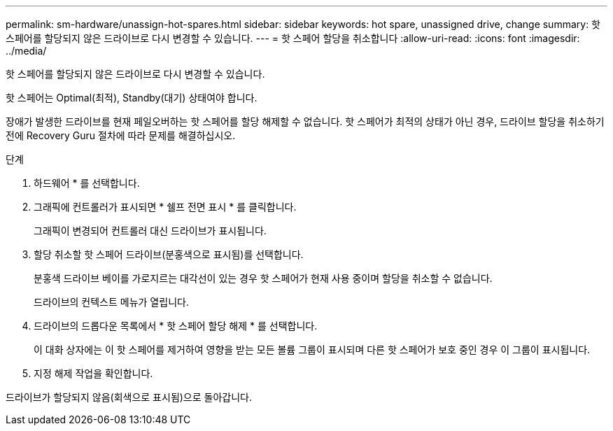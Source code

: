 ---
permalink: sm-hardware/unassign-hot-spares.html 
sidebar: sidebar 
keywords: hot spare, unassigned drive, change 
summary: 핫 스페어를 할당되지 않은 드라이브로 다시 변경할 수 있습니다. 
---
= 핫 스페어 할당을 취소합니다
:allow-uri-read: 
:icons: font
:imagesdir: ../media/


[role="lead"]
핫 스페어를 할당되지 않은 드라이브로 다시 변경할 수 있습니다.

핫 스페어는 Optimal(최적), Standby(대기) 상태여야 합니다.

장애가 발생한 드라이브를 현재 페일오버하는 핫 스페어를 할당 해제할 수 없습니다. 핫 스페어가 최적의 상태가 아닌 경우, 드라이브 할당을 취소하기 전에 Recovery Guru 절차에 따라 문제를 해결하십시오.

.단계
. 하드웨어 * 를 선택합니다.
. 그래픽에 컨트롤러가 표시되면 * 쉘프 전면 표시 * 를 클릭합니다.
+
그래픽이 변경되어 컨트롤러 대신 드라이브가 표시됩니다.

. 할당 취소할 핫 스페어 드라이브(분홍색으로 표시됨)를 선택합니다.
+
분홍색 드라이브 베이를 가로지르는 대각선이 있는 경우 핫 스페어가 현재 사용 중이며 할당을 취소할 수 없습니다.

+
드라이브의 컨텍스트 메뉴가 열립니다.

. 드라이브의 드롭다운 목록에서 * 핫 스페어 할당 해제 * 를 선택합니다.
+
이 대화 상자에는 이 핫 스페어를 제거하여 영향을 받는 모든 볼륨 그룹이 표시되며 다른 핫 스페어가 보호 중인 경우 이 그룹이 표시됩니다.

. 지정 해제 작업을 확인합니다.


드라이브가 할당되지 않음(회색으로 표시됨)으로 돌아갑니다.
